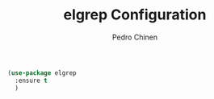 #+TITLE:        elgrep Configuration
#+AUTHOR:       Pedro Chinen
#+EMAIL:        ph.u.chinen@gmail.com
#+DATE-CREATED: [2023-09-16 Sat]
#+DATE-UPDATED: [2023-09-16 Sat]

#+begin_src emacs-lisp
  (use-package elgrep
    :ensure t
    )
#+end_src
